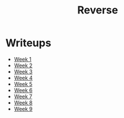 #+TITLE: Reverse

* Writeups
- [[file:1/1.org][Week 1]]
- [[file:2/2.org][Week 2]]
- [[file:3/README.org][Week 3]]
- [[file:4/README.org][Week 4]]
- [[file:5/README.org][Week 5]]
- [[file:6/README.org][Week 6]]
- [[file:7/README.org][Week 7]]
- [[file:8/README.org][Week 8]]
- [[file:9/README.org][Week 9]]
